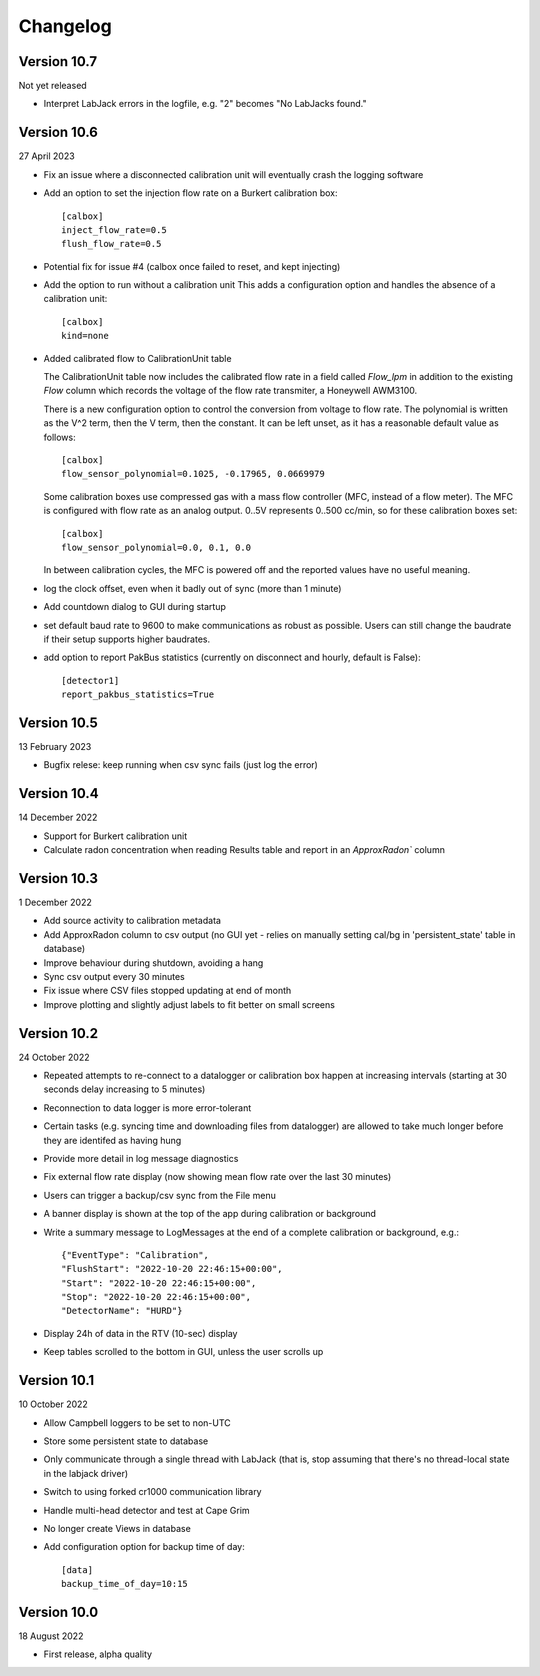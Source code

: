 =========
Changelog
=========


Version 10.7
============
Not yet released

- Interpret LabJack errors in the logfile, e.g. "2" becomes "No LabJacks found."


Version 10.6
============
27 April 2023

- Fix an issue where a disconnected calibration unit will eventually crash the
  logging software 
- Add an option to set the injection flow rate on a Burkert calibration box::

    [calbox]
    inject_flow_rate=0.5
    flush_flow_rate=0.5

- Potential fix for issue #4 (calbox once failed to reset, and kept injecting)
- Add the option to run without a calibration unit
  This adds a configuration option and handles
  the absence of a calibration unit::

    [calbox]
    kind=none

- Added calibrated flow to CalibrationUnit table

  The CalibrationUnit table now includes the calibrated flow rate
  in a field called `Flow_lpm` in addition to the existing `Flow`
  column which records the voltage of the flow rate transmiter, a
  Honeywell AWM3100.

  There is a new configuration option to control the conversion
  from voltage to flow rate. The polynomial is written as the V^2 term,
  then the V term, then the constant. It can be left unset, as it has a reasonable
  default value as follows::
  
    [calbox]
    flow_sensor_polynomial=0.1025, -0.17965, 0.0669979

  Some calibration boxes use compressed gas with a mass flow controller 
  (MFC, instead of a flow meter).  The MFC
  is configured with flow rate as an analog output.  0..5V represents
  0..500 cc/min, so for these calibration boxes set::

    [calbox]
    flow_sensor_polynomial=0.0, 0.1, 0.0

  In between calibration cycles, the MFC is powered off and the reported
  values have no useful meaning.

- log the clock offset, even when it badly out of sync (more than 1 minute)
- Add countdown dialog to GUI during startup
- set default baud rate to 9600 to make communications as robust as possible.
  Users can still change the baudrate if their setup supports higher baudrates.

- add option to report PakBus statistics (currently on disconnect and hourly, 
  default is False)::

    [detector1]
    report_pakbus_statistics=True

Version 10.5
============
13 February 2023

- Bugfix relese: keep running when csv sync fails (just log the error)

Version 10.4
============
14 December 2022

- Support for Burkert calibration unit
- Calculate radon concentration when reading Results table and report in an `ApproxRadon`` column

Version 10.3
============
1 December 2022

- Add source activity to calibration metadata
- Add ApproxRadon column to csv output (no GUI yet - relies on manually setting cal/bg in 'persistent_state' table in database)
- Improve behaviour during shutdown, avoiding a hang
- Sync csv output every 30 minutes
- Fix issue where CSV files stopped updating at end of month
- Improve plotting and slightly adjust labels to fit better on small screens

Version 10.2
============
24 October 2022

- Repeated attempts to re-connect to a datalogger or calibration box happen at increasing 
  intervals (starting at 30 seconds delay increasing to 5 minutes)
- Reconnection to data logger is more error-tolerant
- Certain tasks (e.g. syncing time and downloading files from datalogger) are allowed to take
  much longer before they are identifed as having hung
- Provide more detail in log message diagnostics
- Fix external flow rate display (now showing mean flow rate over the last 30 minutes)
- Users can trigger a backup/csv sync from the File menu
- A banner display is shown at the top of the app during calibration or background
- Write a summary message to LogMessages at the end of a complete calibration or background, e.g.::

    {"EventType": "Calibration", 
    "FlushStart": "2022-10-20 22:46:15+00:00", 
    "Start": "2022-10-20 22:46:15+00:00", 
    "Stop": "2022-10-20 22:46:15+00:00", 
    "DetectorName": "HURD"}

- Display 24h of data in the RTV (10-sec) display
- Keep tables scrolled to the bottom in GUI, unless the user scrolls up

Version 10.1
============
10 October 2022

- Allow Campbell loggers to be set to non-UTC
- Store some persistent state to database
- Only communicate through a single thread with LabJack (that is, stop assuming
  that there's no thread-local state in the labjack driver)
- Switch to using forked cr1000 communication library
- Handle multi-head detector and test at Cape Grim
- No longer create Views in database
- Add configuration option for backup time of day::

    [data]
    backup_time_of_day=10:15

Version 10.0
============
18 August 2022

- First release, alpha quality
